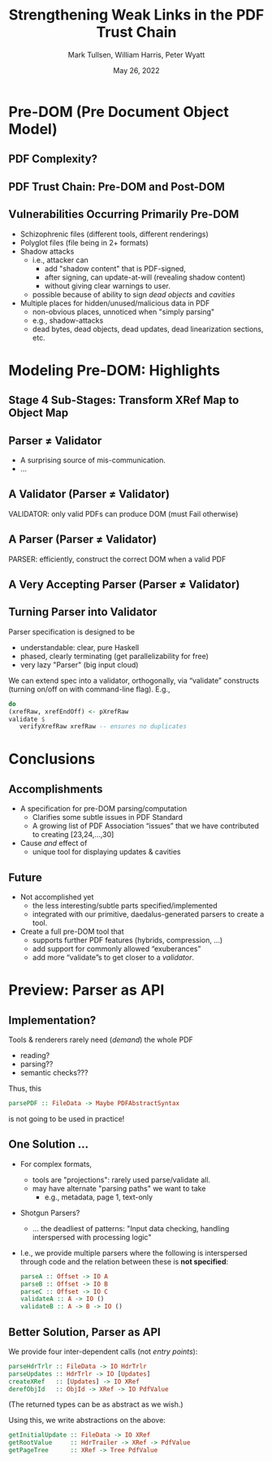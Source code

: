 * Settings                                                         :noexport:

#+TITLE: Strengthening Weak Links in the PDF Trust Chain
#+AUTHOR: Mark Tullsen, William Harris, Peter Wyatt
#+Email:  tullsen@galois.com, wrharris@galois.com, peter.wyatt@pdfa.org
#+date:   May 26, 2022

#+LaTeX_CLASS: beamer
% #+LATEX_CLASS_OPTIONS: [presentation,t]
% #+LATEX_CLASS_OPTIONS: [presentation,10pt]
% #+LATEX_CLASS_OPTIONS: [draft]
#+LATEX_CLASS_OPTIONS: [t,10pt,xcolor={dvipsnames}]
#+BEAMER_THEME: Madrid
#+BEAMER_FRAME_LEVEL: 2

#+COLUMNS: %45ITEM %10BEAMER_ENV(Env) %10BEAMER_ACT(Act) %4BEAMER_COL(Col) %8BEAMER_OPT(Opt)
#+OPTIONS: with-todo-keywords:t
#+OPTIONS:   H:2 num:t toc:t \n:nil @:t ::t |:t ^:nil -:t f:t *:t <:t
#+OPTIONS:   TeX:t LaTeX:nil skip:nil d:nil todo:nil pri:nil tags:nil
#+OPTIONS:   author:f inline:t

#+EXPORT_SELECT_TAGS: export
#+EXPORT_EXCLUDE_TAGS: noexport
% #+STARTUP: fninline

% #+LATEX_HEADER: \AtBeginSection[]{\begin{frame}<beamer>\frametitle{}\tableofcontents[currentsection]\end{frame}}
#+LATEX_HEADER: \definecolor{Orange}{rgb}{1,0.5,0}
#+LATEX_HEADER: \usepackage{listings}
#+latex_header: \input{prelude}
  
% having no luck: !
% #+LATEX_HEADER: \usepackage{pgfpages}
% #+LATEX_HEADER: \setbeameroption{show notes}
% #+LATEX_HEADER: \setbeameroption{hide notes} % Only slides
% #+LATEX_HEADER: \setbeameroption{show only notes} % Only notes
% #+LATEX_HEADER: \setbeameroption{show notes on second screen=left} % Both

#+LATEX_HEADER: \author{Mark Tullsen, William Harris, Peter Wyatt \\ \\ {tullsen,wrharris}@galois.com \\ peter.wyatt@pdfa.org }

* TODO items/meta                                                  :noexport:

- NOTE
  - 10 mins (Research reports: the total is 15 mins including Q&A)
  - around 10 slides!

- determine what's in/out  
  - parser/validator slides
    - BTW: the standard is effectively defining a validator
      - no guidance as to how to write a robust parser

- orphans/say
  - with daedalus ddl: spoiled, but you have *lots* of computation!   
  - our paper describes
    - an efficient and purely functional approach

- POST-PROCESS
  - fixup author

# A
- [ ] code listings: indent, and make stage 4 smaller/two wide.
- [ ] talk through your Stage4 slide
- [ ] practice 1x
- [ ] add the bug/spec issue slide

# B 
- [ ] spell check
- [ ] bring in text/notes from other instantiations of talk
      
* Pre-DOM (Pre Document Object Model)
** DONE PDF Complexity?

#+begin_export latex
\begin{center}
 { \hspace{5pt}
   \includegraphics[width=0.4\linewidth]{../figures/pdf-structure.png}
 } \hspace{30pt}
 \raisebox{-1\baselineskip}
          {\includegraphics[width=0.30\linewidth]{../figures/pdf-structure-incremental.png}}
\end{center}
#+end_export

** TODO PDF Trust Chain: Pre-DOM and Post-DOM

#+begin_export latex
\begin{center}
\includegraphics[width=0.63\linewidth]{images/trustchain-with-braces.png}
\end{center}
#+end_export

# - Pre-DOM = ...
#     - stage 5 & 6: quite complex
#     - stages 1-4: very not trivial
#       - and can undermine everything subsequent
#         - which is done in practice!
           
** DONE Vulnerabilities Occurring Primarily Pre-DOM

- Schizophrenic files (different tools, different renderings)
- Polyglot files (file being in 2+ formats)
- Shadow attacks
  - i.e., attacker can
    - add "shadow content" that is PDF-signed,
    - after signing, can update-at-will (revealing shadow content)
    - without giving clear warnings to user.
  - possible because of ability to sign /dead objects/ and /cavities/
- Multiple places for hidden/unused/malicious data in PDF
  - non-obvious places, unnoticed when "simply parsing"
  - e.g., shadow-attacks
  - dead bytes, dead objects, dead updates, dead linearization sections, etc.

# FIXME: describing shadow-attacks
    
** DONE PDF, and Pre-DOM, Challenges                              :noexport:

- Lack of formality in standard. Thus, implementations:
  - are more effort
  - over implement, under implement, wrongly implement
- No definition of acceptable, reasonable error recovery
- Less than ideal design that reflects 27 years of an evolving standard
- Pre-DOM processing
  - is where many parsing errors & recovery occur
  - is non-trivial
  - involves multiple interdependent features
  - involves multiple redundant features
    - schizophrenic if these features aren't mutually consistent
      
* Modeling Pre-DOM: Highlights
** DONE Stage 4 Sub-Stages: Transform XRef Map to Object Map
:PROPERTIES:
:BEAMER_OPT: fragile
:END:

#+begin_export latex
\vspace*{-15pt}
\begin{center}
\includegraphics[width=0.75\linewidth]{images/diagram1/cropped-diagram1.001.png}
\end{center}
\vspace*{-15pt}
\begin{lstlisting}[style=pdfcode]
        ... 
  100   3 0 obj 99 endobj
  123   % object 4 is not here
  151   5 0 obj
        <<
        /Type /ObjStm
        /Length 3 0 R   % indirect!
        /N 2            % 2 objects; (potentially indirect)
        /First 10       % offset to 1st object (potentially indirect)
        >>
        stream
        4 0 6 100
        V1 % PDF-Value here, 4 0 R, [fake comment] 
        V2 % PDF-Value here, 6 0 R, [fake comment]
        endstream
        endobj
  409   7 0 obj ... endobj
        ...
\end{lstlisting}
#+end_export

** TODO [#C] Specification Issue [Update the above]               :noexport:
** DONE Parser $\neq$ Validator
- A surprising source of mis-communication.
- ...
** DONE A Validator (Parser $\neq$ Validator)

#+begin_export latex
\vspace{10pt}
\includegraphics[width=0.80\linewidth]{images/pNEQv-1.png}
\vfill
#+end_export

VALIDATOR: only valid PDFs can produce DOM (must Fail otherwise)

** DONE A Parser (Parser $\neq$ Validator)

#+begin_export latex
\vspace{10pt}
\includegraphics[width=0.80\linewidth]{images/pNEQv-2.png}
\vfill
#+end_export

PARSER: efficiently, construct the correct DOM when a valid PDF

** DONE A Very Accepting Parser (Parser $\neq$ Validator)

#+begin_export latex
\vspace{10pt}
\includegraphics[width=0.95\linewidth]{images/pNEQv-3.png}
#+end_export

** DONE Turning Parser into Validator

Parser specification is designed to be
- understandable: clear, pure Haskell
- phased, clearly terminating (get parallelizability for free) 
- very lazy "Parser" (big input cloud)
  
We can extend spec into a validator, orthogonally, via “validate” constructs
(turning on/off on with command-line flag).  E.g.,
#+begin_src haskell
  do
  (xrefRaw, xrefEndOff) <- pXrefRaw
  validate $
     verifyXrefRaw xrefRaw -- ensures no duplicates
#+end_src

* Conclusions
** DONE Accomplishments                                          

- A specification for pre-DOM parsing/computation
  - Clarifies some subtle issues in PDF Standard
  - A growing list of PDF Association “issues” that we have contributed to
    creating [23,24,...,30]
- Cause /and/ effect of
  - unique tool for displaying updates & cavities
      
** DONE Future

- Not accomplished yet
  - the less interesting/subtle parts specified/implemented 
  - integrated with our primitive, daedalus-generated parsers to create
    a  tool.

- Create a full pre-DOM tool that
  - supports further PDF features (hybrids, compression, …)
  - add support for commonly allowed “exuberances”
  - add more “validate”s to get closer to a /validator/.

* Preview: Parser as API
** DONE Implementation?

Tools & renderers rarely need (/demand/) the whole PDF
 - reading?
 - parsing??
 - semantic checks???
#+latex: \vspace{12pt}
   
Thus, this
#+begin_src haskell
  parsePDF :: FileData -> Maybe PDFAbstractSyntax
#+end_src
is not going to be used in practice!     

# Alternatives?

** DONE One Solution ...

- For complex formats,
  - tools are "projections": rarely used parse/validate all.
  - may have alternate "parsing paths" we want to take
    - e.g., metadata, page 1, text-only

- Shotgun Parsers?
  - ... the deadliest of patterns: "Input data checking, handling interspersed
    with processing logic"

- I.e., we provide multiple parsers where the following is interspersed through
  code and the relation between these is *not specified*:
  #+begin_src haskell
    parseA :: Offset -> IO A
    parseB :: Offset -> IO B
    parseC :: Offset -> IO C
    validateA :: A -> IO ()
    validateB :: A -> B -> IO ()
  #+end_src

** DONE Better Solution, Parser as API

We provide four inter-dependent calls (not /entry points/):
#+begin_src haskell
  parseHdrTrlr :: FileData -> IO HdrTrlr
  parseUpdates :: HdrTrlr -> IO [Updates]
  createXRef   :: [Updates] -> IO XRef
  derefObjId   :: ObjId -> XRef -> IO PdfValue
#+end_src
(The returned types can be as abstract as we wish.)

#+latex: \vspace{18pt}

Using this, we write abstractions on the above:
#+begin_src haskell
  getInitialUpdate :: FileData -> IO XRef
  getRootValue     :: HdrTrailer -> XRef -> PdfValue
  getPageTree      :: XRef -> Tree PdfValue
#+end_src

# https://darkbazaar.wordpress.com/category/researchers/bratus-sergey/
# 
#   Sadly, a lot of actual input handling code is a mixture of data processing
#   and recognition, scattered throughout a codebase. Its “sanity checking” is
#   neither strong enough to verify all the implicit assumptions, nor written
#   with these assumptions in mind. We call such input handling code “shotgun
#   parsers” and argue that it’s the number 1 reason for the ubiquitous
#   insecurity of programs facing the internet.

